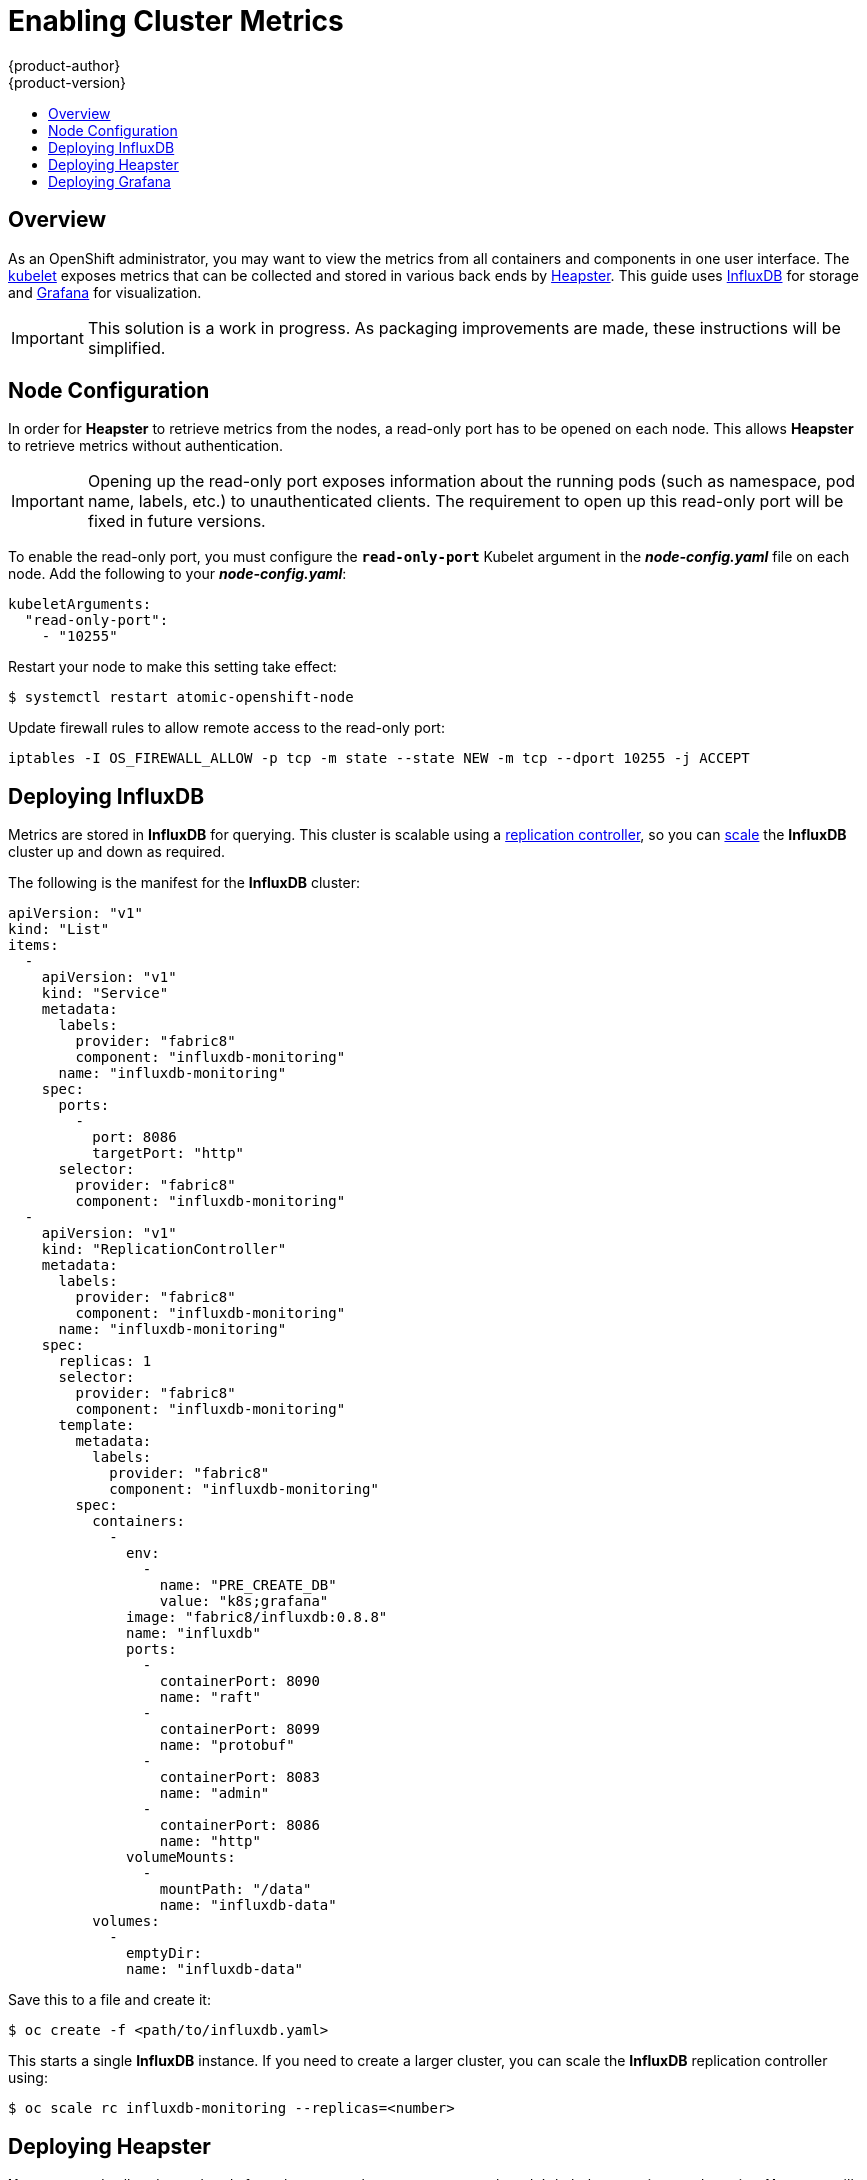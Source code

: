 = Enabling Cluster Metrics
{product-author}
{product-version}
:data-uri:
:icons:
:experimental:
:toc: macro
:toc-title:
:prewrap!:

toc::[]

== Overview

As an OpenShift administrator, you may want to view the metrics from all
containers and components in one user interface. The
link:../architecture/infrastructure_components/kubernetes_infrastructure.html#kubelet[kubelet]
exposes metrics that can be collected and stored in various back ends by
link:https://github.com/GoogleCloudPlatform/heapster[Heapster]. This guide uses
link:https://influxdb.com/[InfluxDB] for storage and
link:http://grafana.org[Grafana] for visualization.

[IMPORTANT]
====
This solution is a work in progress. As packaging improvements are made, these
instructions will be simplified.
====

== Node Configuration

In order for *Heapster* to retrieve metrics from the nodes, a read-only port has
to be opened on each node. This allows *Heapster* to retrieve metrics without
authentication.

[IMPORTANT]
====
Opening up the read-only port exposes information about the running pods (such
as namespace, pod name, labels, etc.) to unauthenticated clients. The
requirement to open up this read-only port will be fixed in future versions.
====

To enable the read-only port, you must configure the `*read-only-port*` Kubelet
argument in the *_node-config.yaml_* file on each node. Add the following to
your *_node-config.yaml_*:

====
[source,yaml]
----
kubeletArguments:
  "read-only-port":
    - "10255"
----
====

Restart your node to make this setting take effect:

----
$ systemctl restart atomic-openshift-node
----

Update firewall rules to allow remote access to the read-only port:

----
iptables -I OS_FIREWALL_ALLOW -p tcp -m state --state NEW -m tcp --dport 10255 -j ACCEPT
----

== Deploying InfluxDB

Metrics are stored in *InfluxDB* for querying. This cluster is scalable using a
link:../architecture/core_concepts/deployments.html#replication-controllers[replication
controller], so you can link:../dev_guide/deployments.html#scaling[scale] the
*InfluxDB* cluster up and down as required.

The following is the manifest for the *InfluxDB* cluster:

====

[source,yaml]
----
apiVersion: "v1"
kind: "List"
items:
  -
    apiVersion: "v1"
    kind: "Service"
    metadata:
      labels:
        provider: "fabric8"
        component: "influxdb-monitoring"
      name: "influxdb-monitoring"
    spec:
      ports:
        -
          port: 8086
          targetPort: "http"
      selector:
        provider: "fabric8"
        component: "influxdb-monitoring"
  -
    apiVersion: "v1"
    kind: "ReplicationController"
    metadata:
      labels:
        provider: "fabric8"
        component: "influxdb-monitoring"
      name: "influxdb-monitoring"
    spec:
      replicas: 1
      selector:
        provider: "fabric8"
        component: "influxdb-monitoring"
      template:
        metadata:
          labels:
            provider: "fabric8"
            component: "influxdb-monitoring"
        spec:
          containers:
            -
              env:
                -
                  name: "PRE_CREATE_DB"
                  value: "k8s;grafana"
              image: "fabric8/influxdb:0.8.8"
              name: "influxdb"
              ports:
                -
                  containerPort: 8090
                  name: "raft"
                -
                  containerPort: 8099
                  name: "protobuf"
                -
                  containerPort: 8083
                  name: "admin"
                -
                  containerPort: 8086
                  name: "http"
              volumeMounts:
                -
                  mountPath: "/data"
                  name: "influxdb-data"
          volumes:
            -
              emptyDir:
              name: "influxdb-data"
----
====

Save this to a file and create it:

----
$ oc create -f <path/to/influxdb.yaml>
----

This starts a single *InfluxDB* instance. If you need to create a larger
cluster, you can scale the *InfluxDB* replication controller using:

----
$ oc scale rc influxdb-monitoring --replicas=<number>
----

== Deploying Heapster

*Heapster* reads all nodes and pods from the master, then connects to each
node's kubelet to retrieve pod metrics. *Heapster* will run under a
link:service_accounts.html[service account] with the *cluster-reader*
link:manage_authorization_policy.html#viewing-cluster-policy[cluster role] to
be able to retrieve these metrics.

The following is the definition of a service account for *Heapster* to use:

====
[source,yaml]
----
apiVersion: v1
kind: ServiceAccount
metadata:
  name: heapster
----
====

Save it to a file and create it with:

----
$ oc create -f <path/to/heapster-serviceaccount.yaml>
----

Add the *cluster-reader* role to the *Heapster* service account:

----
$ oadm policy add-cluster-role-to-user \
    cluster-reader \
    system:serviceaccount:default:heapster
----

The following is the definition of the *Heapster* replication controller:

====
[source,yaml]
----
apiVersion: "v1"
kind: "List"
items:
  -
    apiVersion: "v1"
    kind: "ReplicationController"
    metadata:
      labels:
        provider: "fabric8"
        component: "heapster"
      name: "heapster"
    spec:
      replicas: 1
      selector:
        provider: "fabric8"
        component: "heapster"
      template:
        metadata:
          labels:
            provider: "fabric8"
            component: "heapster"
        spec:
          containers:
            -
              args:
                - "-source=kubernetes:https://kubernetes.default.svc?auth=&insecure=true&useServiceAccount=true"
                - "-sink=influxdb:http://influxdb-monitoring:8086"
              image: "kubernetes/heapster:v0.17.0"
              name: "heapster"
          serviceAccount: "heapster"
----
====

Save it to a file and create it with:

----
$ oc create -f <path/to/heapster.yaml>
----

== Deploying Grafana

*Grafana* allows users to create dashboards of metrics from *InfluxDB*. The
default installation comes with a basic dashboard, and users are encouraged to
create their own.

The following is the definition of the *Grafana* service and replication
controller:

====
[source,yaml]
----
apiVersion: "v1"
kind: "List"
items:
  -
    apiVersion: "v1"
    kind: "Service"
    metadata:
      labels:
        provider: "fabric8"
        component: "grafana"
      name: "grafana"
    spec:
      ports:
        -
          port: 80
          targetPort: "http"
      selector:
        provider: "fabric8"
        component: "grafana"
  -
    apiVersion: "v1"
    kind: "ReplicationController"
    metadata:
      labels:
        provider: "fabric8"
        component: "grafana"
      name: "grafana"
    spec:
      replicas: 1
      selector:
        provider: "fabric8"
        component: "grafana"
      template:
        metadata:
          labels:
            provider: "fabric8"
            component: "grafana"
        spec:
          containers:
            -
              env:
                -
                  name: "INFLUXDB_SERVICE_NAME"
                  value: "INFLUXDB_MONITORING"
                -
                  name: "GRAFANA_DEFAULT_DASHBOARD"
                  value: "/dashboard/file/kubernetes.json"
              image: "fabric8/grafana:1.9.1_2"
              name: "grafana"
              ports:
                -
                  containerPort: 3000
                  name: "http"
----
====

Save it to a file and create it with:

----
$ oc create -f <path/to/grafana.yaml>
----
